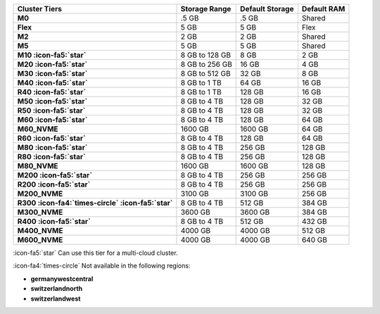 .. list-table::
   :header-rows: 1
   :stub-columns: 1

   * - Cluster Tiers
     - Storage Range 
     - Default Storage
     - Default RAM

   * - M0
     - .5 GB 
     - .5 GB
     - Shared

   * - Flex
     - 5 GB
     - 5 GB
     - Flex

   * - M2
     - 2 GB
     - 2 GB
     - Shared

   * - M5
     - 5 GB 
     - 5 GB
     - Shared

   * - M10 :icon-fa5:`star`
     - 8 GB to 128 GB 
     - 8 GB
     - 2 GB

   * - M20 :icon-fa5:`star`
     - 8 GB to 256 GB
     - 16 GB
     - 4 GB

   * - M30 :icon-fa5:`star`
     - 8 GB to 512 GB
     - 32 GB
     - 8 GB

   * - M40 :icon-fa5:`star`
     - 8 GB to 1 TB
     - 64 GB
     - 16 GB

   * - R40 :icon-fa5:`star`
     - 8 GB to 1 TB
     - 128 GB
     - 16 GB

   * - M50 :icon-fa5:`star`
     - 8 GB to 4 TB
     - 128 GB
     - 32 GB

   * - R50 :icon-fa5:`star`
     - 8 GB to 4 TB   
     - 128 GB
     - 32 GB

   * - M60 :icon-fa5:`star`
     - 8 GB to 4 TB
     - 128 GB
     - 64 GB

   * - M60_NVME
     - 1600 GB
     - 1600 GB
     - 64 GB

   * - R60 :icon-fa5:`star`
     - 8 GB to 4 TB
     - 128 GB
     - 64 GB

   * - M80 :icon-fa5:`star`
     - 8 GB to 4 TB
     - 256 GB
     - 128 GB

   * - R80 :icon-fa5:`star`
     - 8 GB to 4 TB
     - 256 GB
     - 128 GB

   * - M80_NVME
     - 1600 GB
     - 1600 GB
     - 128 GB

   * - M200 :icon-fa5:`star`
     - 8 GB to 4 TB
     - 256 GB
     - 256 GB

   * - R200 :icon-fa5:`star`
     - 8 GB to 4 TB
     - 256 GB
     - 256 GB

   * - M200_NVME
     - 3100 GB
     - 3100 GB
     - 256 GB

   * - R300 :icon-fa4:`times-circle` :icon-fa5:`star`
     - 8 GB to 4 TB
     - 512 GB
     - 384 GB

   * - M300_NVME
     - 3600 GB
     - 3600 GB
     - 384 GB

   * - R400 :icon-fa5:`star`
     - 8 GB to 4 TB
     - 512 GB
     - 432 GB

   * - M400_NVME
     - 4000 GB
     - 4000 GB
     - 512 GB

   * - M600_NVME
     - 4000 GB
     - 4000 GB
     - 640 GB

:icon-fa5:`star` Can use this tier for a multi-cloud cluster.

:icon-fa4:`times-circle` Not available in the following regions:

- **germanywestcentral**
- **switzerlandnorth**
- **switzerlandwest**
